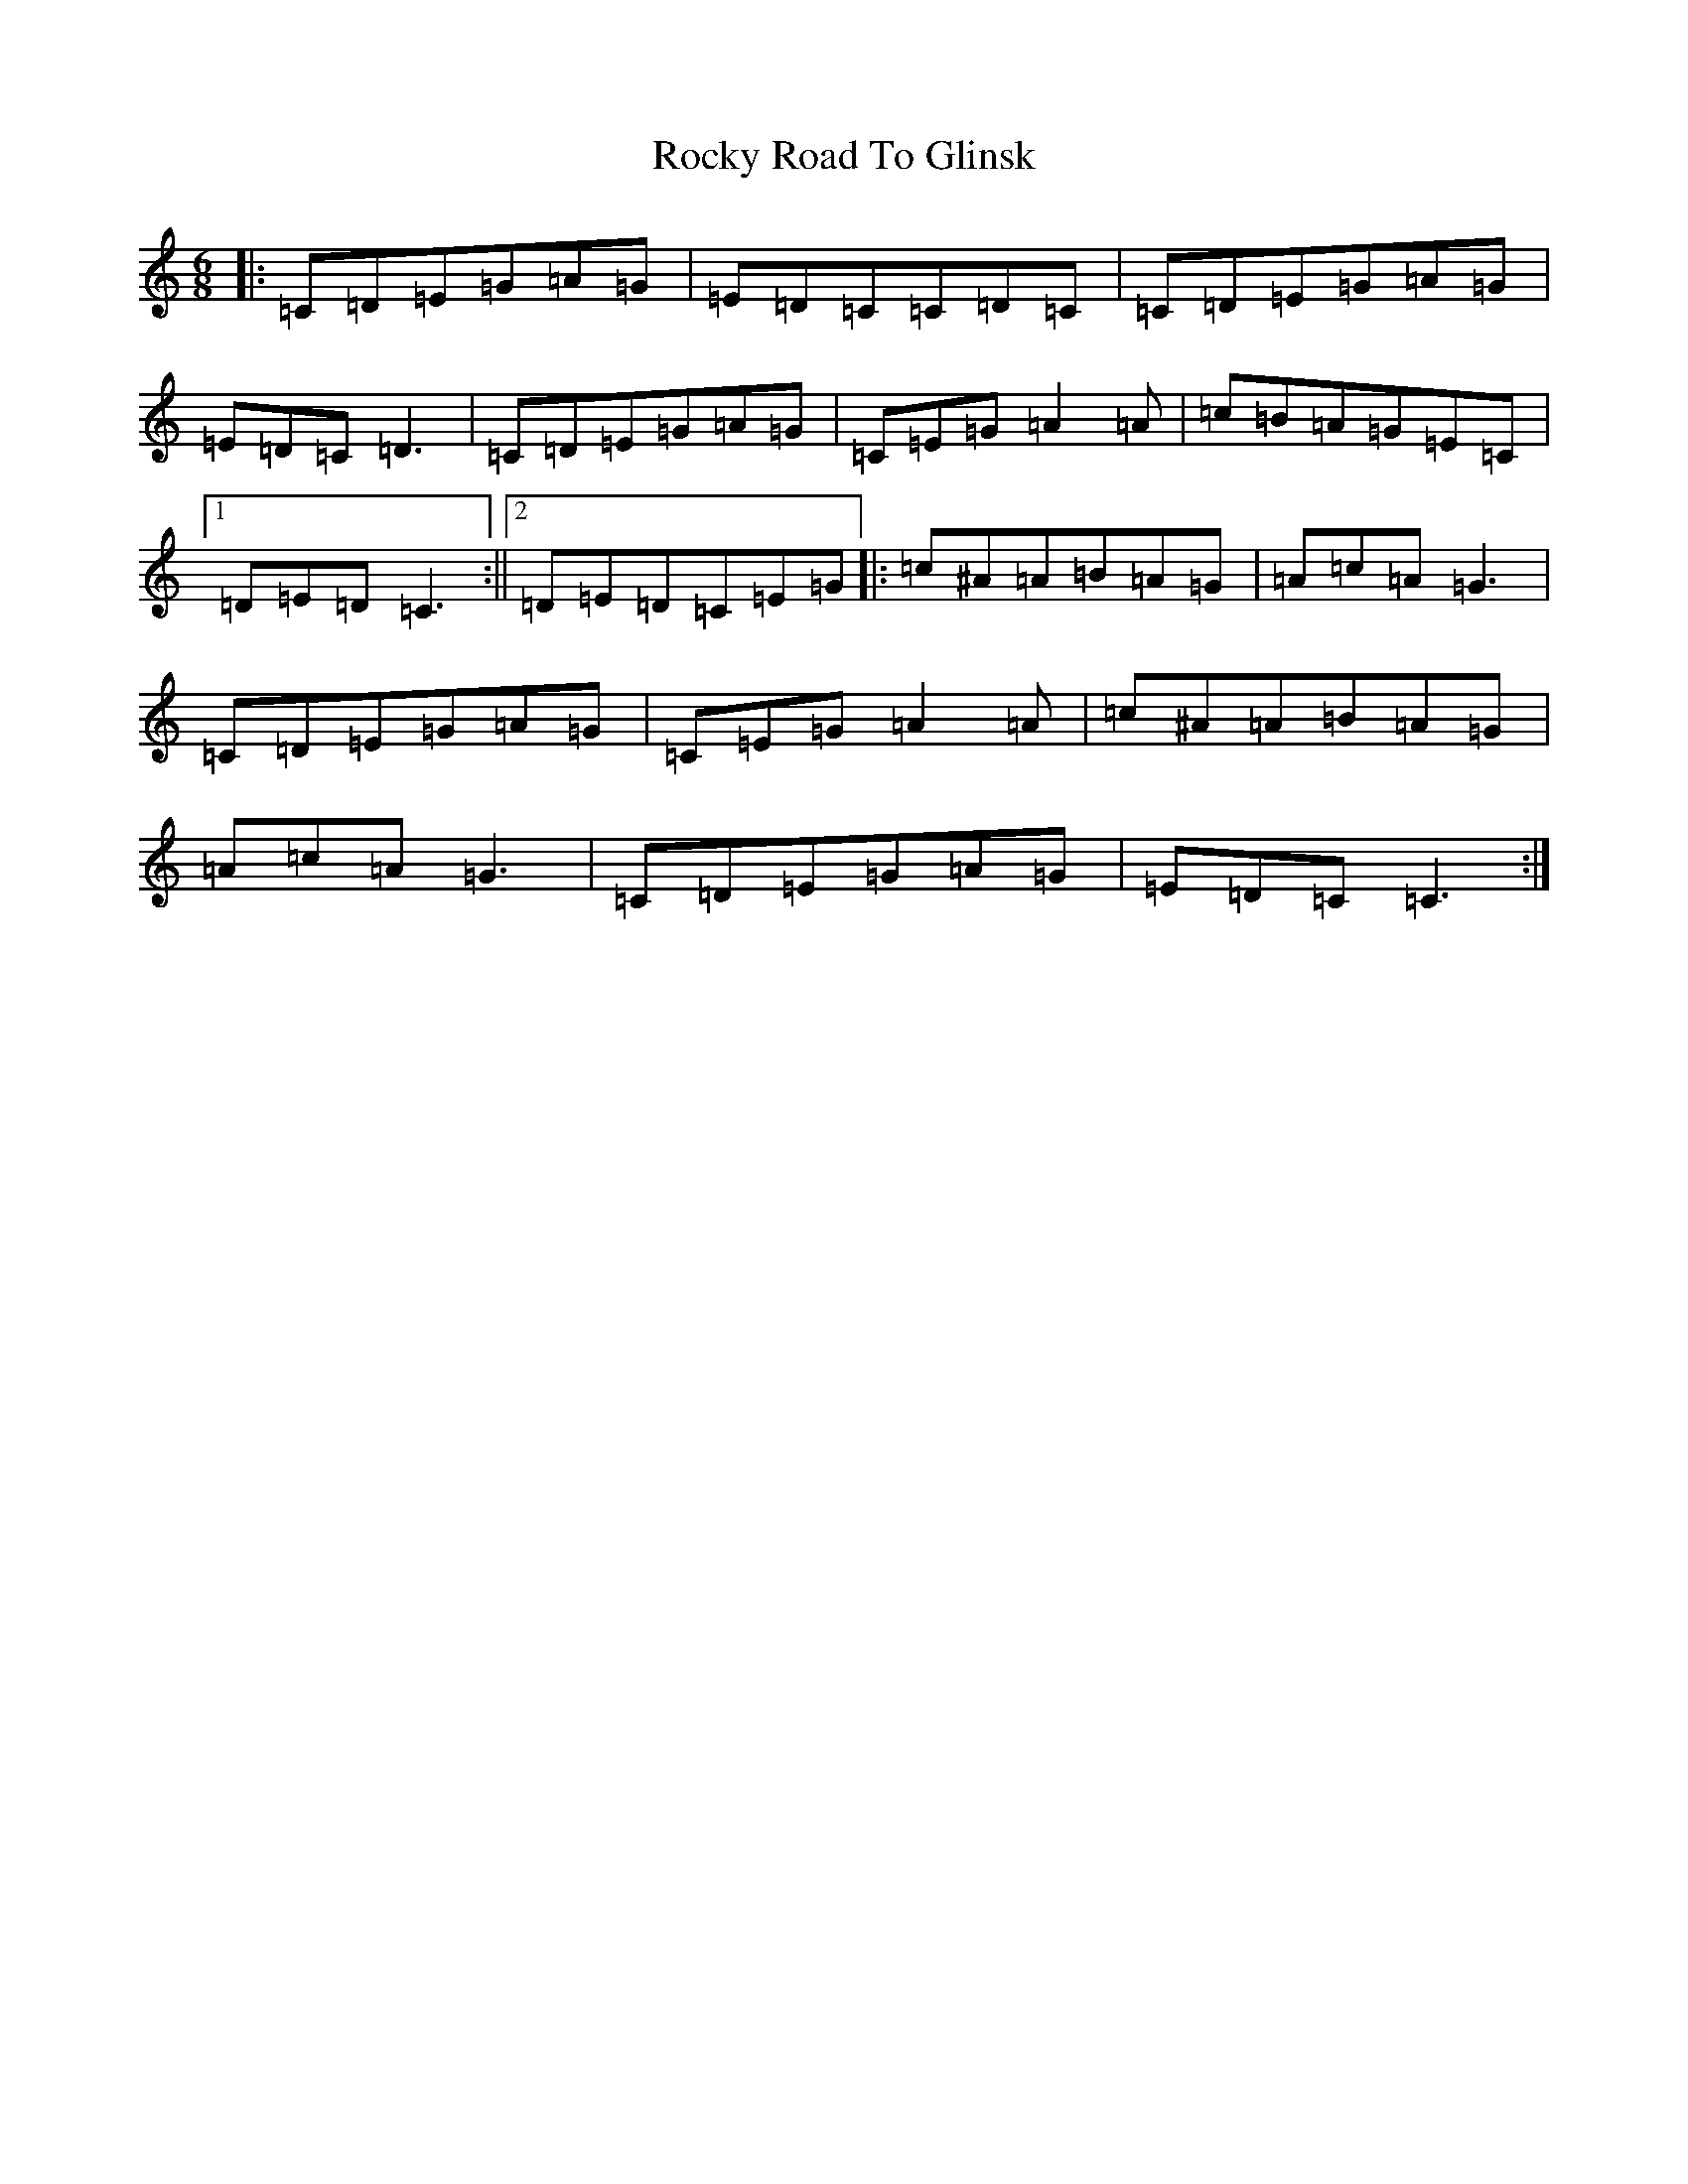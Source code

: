 X: 18381
T: Rocky Road To Glinsk
S: https://thesession.org/tunes/12105#setting12105
R: jig
M:6/8
L:1/8
K: C Major
|:=C=D=E=G=A=G|=E=D=C=C=D=C|=C=D=E=G=A=G|=E=D=C=D3|=C=D=E=G=A=G|=C=E=G=A2=A|=c=B=A=G=E=C|1=D=E=D=C3:||2=D=E=D=C=E=G|:=c^A=A=B=A=G|=A=c=A=G3|=C=D=E=G=A=G|=C=E=G=A2=A|=c^A=A=B=A=G|=A=c=A=G3|=C=D=E=G=A=G|=E=D=C=C3:|